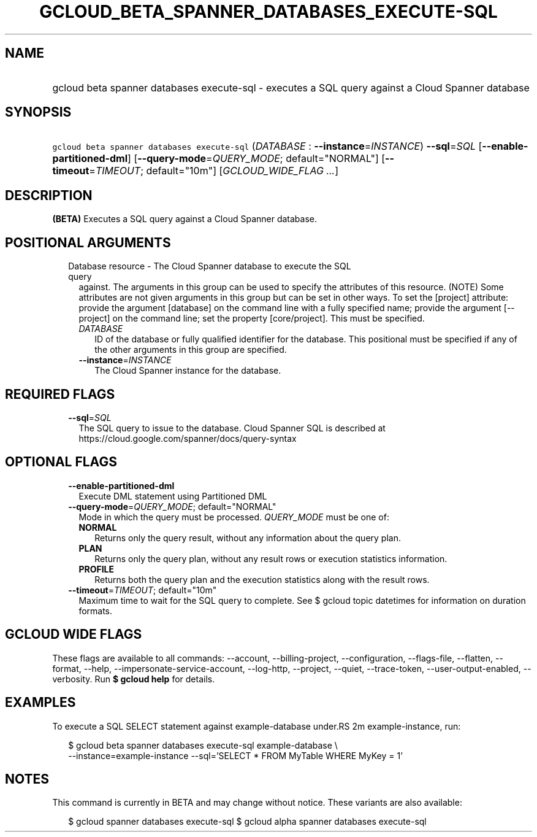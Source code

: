 
.TH "GCLOUD_BETA_SPANNER_DATABASES_EXECUTE\-SQL" 1



.SH "NAME"
.HP
gcloud beta spanner databases execute\-sql \- executes a SQL query against a Cloud Spanner database



.SH "SYNOPSIS"
.HP
\f5gcloud beta spanner databases execute\-sql\fR (\fIDATABASE\fR\ :\ \fB\-\-instance\fR=\fIINSTANCE\fR) \fB\-\-sql\fR=\fISQL\fR [\fB\-\-enable\-partitioned\-dml\fR] [\fB\-\-query\-mode\fR=\fIQUERY_MODE\fR;\ default="NORMAL"] [\fB\-\-timeout\fR=\fITIMEOUT\fR;\ default="10m"] [\fIGCLOUD_WIDE_FLAG\ ...\fR]



.SH "DESCRIPTION"

\fB(BETA)\fR Executes a SQL query against a Cloud Spanner database.



.SH "POSITIONAL ARGUMENTS"

.RS 2m
.TP 2m

Database resource \- The Cloud Spanner database to execute the SQL query
against. The arguments in this group can be used to specify the attributes of
this resource. (NOTE) Some attributes are not given arguments in this group but
can be set in other ways. To set the [project] attribute: provide the argument
[database] on the command line with a fully specified name; provide the argument
[\-\-project] on the command line; set the property [core/project]. This must be
specified.

.RS 2m
.TP 2m
\fIDATABASE\fR
ID of the database or fully qualified identifier for the database. This
positional must be specified if any of the other arguments in this group are
specified.

.TP 2m
\fB\-\-instance\fR=\fIINSTANCE\fR
The Cloud Spanner instance for the database.


.RE
.RE
.sp

.SH "REQUIRED FLAGS"

.RS 2m
.TP 2m
\fB\-\-sql\fR=\fISQL\fR
The SQL query to issue to the database. Cloud Spanner SQL is described at
https://cloud.google.com/spanner/docs/query\-syntax


.RE
.sp

.SH "OPTIONAL FLAGS"

.RS 2m
.TP 2m
\fB\-\-enable\-partitioned\-dml\fR
Execute DML statement using Partitioned DML

.TP 2m
\fB\-\-query\-mode\fR=\fIQUERY_MODE\fR; default="NORMAL"
Mode in which the query must be processed. \fIQUERY_MODE\fR must be one of:

.RS 2m
.TP 2m
\fBNORMAL\fR
Returns only the query result, without any information about the query plan.
.TP 2m
\fBPLAN\fR
Returns only the query plan, without any result rows or execution statistics
information.
.TP 2m
\fBPROFILE\fR
Returns both the query plan and the execution statistics along with the result
rows.
.RE
.sp


.TP 2m
\fB\-\-timeout\fR=\fITIMEOUT\fR; default="10m"
Maximum time to wait for the SQL query to complete. See $ gcloud topic datetimes
for information on duration formats.


.RE
.sp

.SH "GCLOUD WIDE FLAGS"

These flags are available to all commands: \-\-account, \-\-billing\-project,
\-\-configuration, \-\-flags\-file, \-\-flatten, \-\-format, \-\-help,
\-\-impersonate\-service\-account, \-\-log\-http, \-\-project, \-\-quiet,
\-\-trace\-token, \-\-user\-output\-enabled, \-\-verbosity. Run \fB$ gcloud
help\fR for details.



.SH "EXAMPLES"

To execute a SQL SELECT statement against example\-database under.RS 2m
example\-instance, run:

.RE

.RS 2m
$ gcloud beta spanner databases execute\-sql example\-database \e
    \-\-instance=example\-instance
\-\-sql='SELECT * FROM MyTable WHERE MyKey = 1'
.RE



.SH "NOTES"

This command is currently in BETA and may change without notice. These variants
are also available:

.RS 2m
$ gcloud spanner databases execute\-sql
$ gcloud alpha spanner databases execute\-sql
.RE

